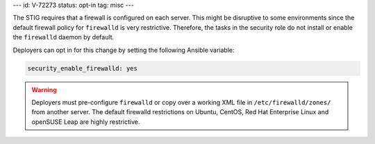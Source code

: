 ---
id: V-72273
status: opt-in
tag: misc
---

The STIG requires that a firewall is configured on each server. This might be
disruptive to some environments since the default firewall policy for
``firewalld`` is very restrictive. Therefore, the tasks in the security role
do not install or enable the ``firewalld`` daemon by default.

Deployers can opt in for this change by setting the following Ansible variable:

.. code-block:: yaml

    security_enable_firewalld: yes

.. warning::

    Deployers must pre-configure ``firewalld`` or copy over a working XML file
    in ``/etc/firewalld/zones/`` from another server. The default firewalld
    restrictions on Ubuntu, CentOS, Red Hat Enterprise Linux and openSUSE Leap
    are highly restrictive.
